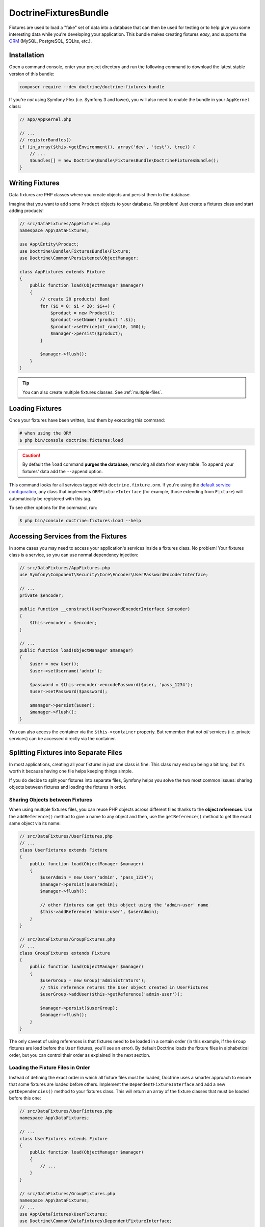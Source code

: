 DoctrineFixturesBundle
======================

Fixtures are used to load a "fake" set of data into a database that can then
be used for testing or to help give you some interesting data while you're
developing your application. This bundle makes creating fixtures *easy*, and
supports the `ORM`_ (MySQL, PostgreSQL, SQLite, etc.).

Installation
------------

Open a command console, enter your project directory and run the
following command to download the latest stable version of this bundle:

.. code-block:: bash

    composer require --dev doctrine/doctrine-fixtures-bundle

If you're *not* using Symfony Flex (i.e. Symfony 3 and lower), you will
also need to enable the bundle in your ``AppKernel`` class:

.. code-block:: php

    // app/AppKernel.php

    // ...
    // registerBundles()
    if (in_array($this->getEnvironment(), array('dev', 'test'), true)) {
        // ...
        $bundles[] = new Doctrine\Bundle\FixturesBundle\DoctrineFixturesBundle();
    }

Writing Fixtures
----------------

Data fixtures are PHP classes where you create objects and persist them to the
database.

Imagine that you want to add some ``Product`` objects to your database. No problem!
Just create a fixtures class and start adding products!

.. code-block:: php

    // src/DataFixtures/AppFixtures.php
    namespace App\DataFixtures;

    use App\Entity\Product;
    use Doctrine\Bundle\FixturesBundle\Fixture;
    use Doctrine\Common\Persistence\ObjectManager;

    class AppFixtures extends Fixture
    {
        public function load(ObjectManager $manager)
        {
            // create 20 products! Bam!
            for ($i = 0; $i < 20; $i++) {
                $product = new Product();
                $product->setName('product '.$i);
                $product->setPrice(mt_rand(10, 100));
                $manager->persist($product);
            }

            $manager->flush();
        }
    }

.. tip::

    You can also create multiple fixtures classes. See :ref:`multiple-files`.

Loading Fixtures
----------------

Once your fixtures have been written, load them by executing this command:

.. code-block:: bash

    # when using the ORM
    $ php bin/console doctrine:fixtures:load

.. caution::

    By default the ``load`` command **purges the database**, removing all data
    from every table. To append your fixtures' data add the ``--append`` option.

This command looks for all services tagged with ``doctrine.fixture.orm``. If you're
using the `default service configuration`_, any class that implements ``ORMFixtureInterface``
(for example, those extending from ``Fixture``) will automatically be registered
with this tag.

To see other options for the command, run:

.. code-block:: terminal

    $ php bin/console doctrine:fixtures:load --help

Accessing Services from the Fixtures
------------------------------------

In some cases you may need to access your application's services inside a fixtures
class. No problem! Your fixtures class is a service, so you can use normal dependency
injection:

.. code-block:: php

    // src/DataFixtures/AppFixtures.php
    use Symfony\Component\Security\Core\Encoder\UserPasswordEncoderInterface;

    // ...
    private $encoder;

    public function __construct(UserPasswordEncoderInterface $encoder)
    {
        $this->encoder = $encoder;
    }

    // ...
    public function load(ObjectManager $manager)
    {
        $user = new User();
        $user->setUsername('admin');

        $password = $this->encoder->encodePassword($user, 'pass_1234');
        $user->setPassword($password);

        $manager->persist($user);
        $manager->flush();
    }

You can also access the container via the ``$this->container`` property.
But remember that not *all* services (i.e. private services) can be accessed
directly via the container.

.. _multiple-files:

Splitting Fixtures into Separate Files
--------------------------------------

In most applications, creating all your fixtures in just one class is fine.
This class may end up being a bit long, but it's worth it because having one
file helps keeping things simple.

If you do decide to split your fixtures into separate files, Symfony helps you
solve the two most common issues: sharing objects between fixtures and loading
the fixtures in order.

Sharing Objects between Fixtures
~~~~~~~~~~~~~~~~~~~~~~~~~~~~~~~~

When using multiple fixtures files, you can reuse PHP objects across different
files thanks to the **object references**. Use the ``addReference()`` method to
give a name to any object and then, use the ``getReference()`` method to get the
exact same object via its name:

.. code-block:: php

    // src/DataFixtures/UserFixtures.php
    // ...
    class UserFixtures extends Fixture
    {
        public function load(ObjectManager $manager)
        {
            $userAdmin = new User('admin', 'pass_1234');
            $manager->persist($userAdmin);
            $manager->flush();

            // other fixtures can get this object using the 'admin-user' name
            $this->addReference('admin-user', $userAdmin);
        }
    }

    // src/DataFixtures/GroupFixtures.php
    // ...
    class GroupFixtures extends Fixture
    {
        public function load(ObjectManager $manager)
        {
            $userGroup = new Group('administrators');
            // this reference returns the User object created in UserFixtures
            $userGroup->addUser($this->getReference('admin-user'));

            $manager->persist($userGroup);
            $manager->flush();
        }
    }

The only caveat of using references is that fixtures need to be loaded in a
certain order (in this example, if the ``Group`` fixtures are load before the
``User`` fixtures, you'll see an error). By default Doctrine loads the fixture
files in alphabetical order, but you can control their order as explained in the
next section.

Loading the Fixture Files in Order
~~~~~~~~~~~~~~~~~~~~~~~~~~~~~~~~~~

Instead of defining the exact order in which all fixture files must be loaded,
Doctrine uses a smarter approach to ensure that some fixtures are loaded before
others. Implement the ``DependentFixtureInterface`` and add a new
``getDependencies()`` method to your fixtures class. This will return
an array of the fixture classes that must be loaded before this one:

.. code-block:: php

    // src/DataFixtures/UserFixtures.php
    namespace App\DataFixtures;

    // ...
    class UserFixtures extends Fixture
    {
        public function load(ObjectManager $manager)
        {
            // ...
        }
    }

    // src/DataFixtures/GroupFixtures.php
    namespace App\DataFixtures;
    // ...
    use App\DataFixtures\UserFixtures;
    use Doctrine\Common\DataFixtures\DependentFixtureInterface;

    class GroupFixtures extends Fixture implements DependentFixtureInterface
    {
        public function load(ObjectManager $manager)
        {
            // ...
        }

        public function getDependencies()
        {
            return array(
                UserFixtures::class,
            );
        }
    }

.. _`ORM`: http://symfony.com/doc/current/doctrine.html
.. _`installation chapter`: https://getcomposer.org/doc/00-intro.md
.. _`default service configuration`: https://symfony.com/doc/current/service_container.html#service-container-services-load-example
